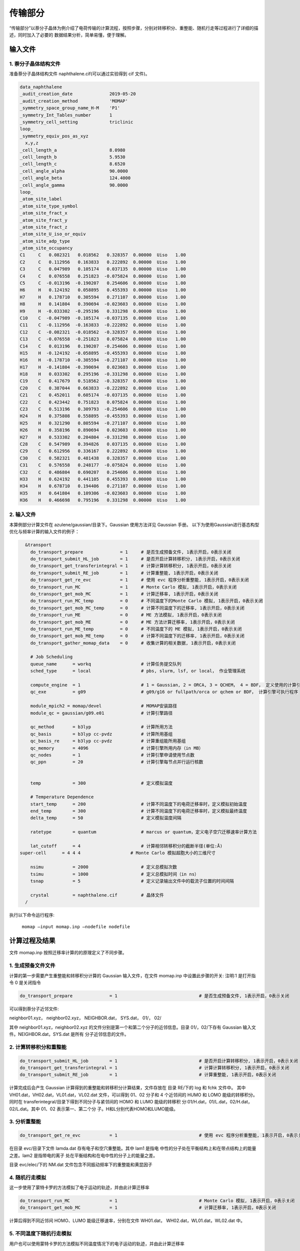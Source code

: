 传输部分
*******

“传输部分”以萘分子晶体为例介绍了电荷传输的计算流程，按照步骤，分别对转移积分、重整能、随机行走等过程进行了详细的描述，同时加入了必要的 数据结果分析，简单易懂，便于理解。
  

输入文件
=======

1. 萘分子晶体结构文件
----------------------

准备萘分子晶体结构文件 naphthalene.cif(可以通过实验得到 cif 文件)。


.. code-block:: bash

	data_naphthalene
	_audit_creation_date              2019-05-20
	_audit_creation_method            'MOMAP'
	_symmetry_space_group_name_H-M    'P1'
	_symmetry_Int_Tables_number       1
	_symmetry_cell_setting            triclinic
	loop_
	_symmetry_equiv_pos_as_xyz
	  x,y,z
	_cell_length_a                    8.0980
	_cell_length_b                    5.9530
	_cell_length_c                    8.6520
	_cell_angle_alpha                 90.0000
	_cell_angle_beta                  124.4000
	_cell_angle_gamma                 90.0000
	loop_
	_atom_site_label
	_atom_site_type_symbol
	_atom_site_fract_x
	_atom_site_fract_y
	_atom_site_fract_z
	_atom_site_U_iso_or_equiv
	_atom_site_adp_type
	_atom_site_occupancy
	C1     C   0.082321   0.018562   0.328357  0.00000  Uiso   1.00
	C2     C   0.112956   0.163833   0.222892  0.00000  Uiso   1.00
	C3     C   0.047989   0.105174   0.037135  0.00000  Uiso   1.00
	C4     C   0.076558   0.251823  -0.075824  0.00000  Uiso   1.00
	C5     C  -0.013196  -0.190207   0.254606  0.00000  Uiso   1.00
	H6     H   0.124192   0.058895   0.455393  0.00000  Uiso   1.00
	H7     H   0.178710   0.305594   0.271107  0.00000  Uiso   1.00
	H8     H   0.141804   0.390694  -0.023603  0.00000  Uiso   1.00
	H9     H  -0.033302  -0.295196   0.331298  0.00000  Uiso   1.00
	C10    C  -0.047989  -0.105174  -0.037135  0.00000  Uiso   1.00
	C11    C  -0.112956  -0.163833  -0.222892  0.00000  Uiso   1.00
	C12    C  -0.082321  -0.018562  -0.328357  0.00000  Uiso   1.00
	C13    C  -0.076558  -0.251823   0.075824  0.00000  Uiso   1.00
	C14    C   0.013196   0.190207  -0.254606  0.00000  Uiso   1.00
	H15    H  -0.124192  -0.058895  -0.455393  0.00000  Uiso   1.00
	H16    H  -0.178710  -0.305594  -0.271107  0.00000  Uiso   1.00
	H17    H  -0.141804  -0.390694   0.023603  0.00000  Uiso   1.00
	H18    H   0.033302   0.295196  -0.331298  0.00000  Uiso   1.00
	C19    C   0.417679   0.518562  -0.328357  0.00000  Uiso   1.00
	C20    C   0.387044   0.663833  -0.222892  0.00000  Uiso   1.00
	C21    C   0.452011   0.605174  -0.037135  0.00000  Uiso   1.00
	C22    C   0.423442   0.751823   0.075824  0.00000  Uiso   1.00
	C23    C   0.513196   0.309793  -0.254606  0.00000  Uiso   1.00
	H24    H   0.375808   0.558895  -0.455393  0.00000  Uiso   1.00
	H25    H   0.321290   0.805594  -0.271107  0.00000  Uiso   1.00
	H26    H   0.358196   0.890694   0.023603  0.00000  Uiso   1.00
	H27    H   0.533302   0.204804  -0.331298  0.00000  Uiso   1.00
	C28    C   0.547989   0.394826   0.037135  0.00000  Uiso   1.00
	C29    C   0.612956   0.336167   0.222892  0.00000  Uiso   1.00
	C30    C   0.582321   0.481438   0.328357  0.00000  Uiso   1.00
	C31    C   0.576558   0.248177  -0.075824  0.00000  Uiso   1.00
	C32    C   0.486804   0.690207   0.254606  0.00000  Uiso   1.00
	H33    H   0.624192   0.441105   0.455393  0.00000  Uiso   1.00
	H34    H   0.678710   0.194406   0.271107  0.00000  Uiso   1.00
	H35    H   0.641804   0.109306  -0.023603  0.00000  Uiso   1.00
	H36    H   0.466698   0.795196   0.331298  0.00000  Uiso   1.00



2. 输入文件
-----------


本算例部分计算文件在 azulene/gaussian/目录下。Gaussian 使用方法详见 Gaussian 手册。
以下为使用Gaussian进行基态构型优化与频率计算的输入文件的例子：

.. code-block:: bash

	&transport
	  do_transport_prepare              = 1     # 是否生成预备文件, 1表示开启，0表示关闭
	  do_transport_submit_HL_job        = 1     # 是否开启计算转移积分, 1表示开启，0表示关闭
	  do_transport_get_transferintegral = 1     # 计算计算转移积分, 1表示开启，0表示关闭
	  do_transport_submit_RE_job        = 1     # 计算重整能, 1表示开启，0表示关闭
	  do_transport_get_re_evc           = 1     # 使用 evc 程序分析重整能, 1表示开启，0表示关闭
	  do_transport_run_MC               = 1     # Monte Carlo 模拟, 1表示开启，0表示关闭
	  do_transport_get_mob_MC           = 1     # 计算迁移率, 1表示开启，0表示关闭
	  do_transport_run_MC_temp          = 0     # 不同温度下的Monte Carlo 模拟, 1表示开启，0表示关闭
	  do_transport_get_mob_MC_temp      = 0     # 计算不同温度下的迁移率, 1表示开启，0表示关闭
	  do_transport_run_ME               = 0     # ME 方法模拟, 1表示开启，0表示关闭
	  do_transport_get_mob_ME           = 0     # ME 方法计算迁移率, 1表示开启，0表示关闭
	  do_transport_run_ME_temp          = 0     # 不同温度下的 ME 模拟, 1表示开启，0表示关闭
	  do_transport_get_mob_ME_temp      = 0     # 计算不同温度下的迁移率, 1表示开启，0表示关闭
	  do_transport_gather_momap_data    = 0	    # 收集计算的相关数据, 1表示开启，0表示关闭

	  # Job Scheduling 
	  queue_name      = workq                   # 计算任务提交队列
	  sched_type      = local                   # pbs, slurm, lsf, or local， 作业管理系统

	  compute_engine  = 1                       # 1 = Gaussian, 2 = ORCA, 3 = QCHEM， 4 = BDF， 定义使用的计算引擎
	  qc_exe          = g09                     # g09/g16 or fullpath/orca or qchem or BDF， 计算引擎可执行程序

	  module_mpich2 = momap/devel               # MOMAP安装路径
	  module_qc = gaussian/g09.e01	            # 计算引擎路径

	  qc_method       = b3lyp                   # 计算所用方法
	  qc_basis        = b3lyp cc-pvdz           # 计算所用基组
	  qc_basis_re     = b3lyp cc-pvdz           # 计算重组能所用基组
	  qc_memory       = 4096                    # 计算引擎所用内存（in MB）
	  qc_nodes        = 1                       # 计算引擎申请使用节点数
	  qc_ppn          = 20                      # 计算引擎每节点并行运行核数
	   

	  temp            = 300	                    # 定义模拟温度

	  # Temperature Dependence
	  start_temp      = 200                     # 计算不同温度下的电荷迁移率时，定义模拟初始温度
	  end_temp        = 300                     # 计算不同温度下的电荷迁移率时，定义模拟最终温度
	  delta_temp      = 50	                    # 定义模拟温度间隔

	  ratetype        = quantum                 # marcus or quantum，定义电子空穴迁移速率计算方法

	  lat_cutoff      = 4                       # 计算相邻转移积分的截断半径(单位:Å)	
      super-cell      = 4 4 4                   # Monte Carlo 模拟超胞大小的三维尺寸

	  nsimu           = 2000                    # 定义总模拟次数
	  tsimu           = 1000                    # 定义总模拟时间（in ns）
	  tsnap           = 5	                    # 定义记录输出文件中的载流子位置的时间间隔

	  crystal         = naphthalene.cif         # 晶体文件
	/


执行以下命令运行程序:

	``momap –input momap.inp –nodefile nodefile``



.. seealso ::

	 对以上MOMAP输入变量的解释，请参考API Reference部分.



计算过程及结果
============

文件 momap.inp 按照迁移率计算的的原理定义了不同步骤。


1. 生成预备文件文件
----------------


计算的第一步需要产生重整能和转移积分计算的 Gaussian 输入文件，在文件 momap.inp 中设置此步骤的开关:
注明:1 是打开指令 0 是关闭指令

.. code-block:: bash

	do_transport_prepare              = 1                               # 是否生成预备文件, 1表示开启，0表示关闭


可以得到萘分子近邻文件: 

neighbor01.xyz，
neighbor02.xyz，
NEIGHBOR.dat，
SYS.dat，
01/，
02/


其中 neighbor01.xyz，neighbor02.xyz 的文件分别是第一个和第二个分子的近邻信息。目录 01/，02/下存有 Gaussian 输入文件。NEIGHBOR.dat，SYS.dat 是所有 分子近邻信息的文件。



2. 计算转移积分和重整能
--------------------


.. code-block:: bash

    do_transport_submit_HL_job        = 1                               # 是否开启计算转移积分, 1表示开启，0表示关闭
    do_transport_get_transferintegral = 1                               # 计算计算转移积分, 1表示开启，0表示关闭
    do_transport_submit_RE_job        = 1                               # 计算重整能, 1表示开启，0表示关闭



计算完成后会产生 Gaussian 计算得到的重整能和转移积分计算结果，文件存放在 目录 RE/下的 log 和 fchk 文件中。
其中 VH01.dat，VH02.dat，VL01.dat，VL02.dat 文件，可以得到 01、02 分子和 4 个近邻间的 HUMO 和 LOMO 能级的转移积分。同时在 transferintegral/目录下得到不同分子与紧邻间的 HOMO 和 LUMO 能级的转移积 分:01/H.dat，01/L.dat，02/H.dat，02/L.dat。其中 01、02 表示第一、第二个分 子。H和L分别代表HOMO和LUMO能级。




3. 分析重整能
------------


.. code-block:: bash

	do_transport_get_re_evc           = 1                               # 使用 evc 程序分析重整能, 1表示开启，0表示关闭


在目录 evc/目录下文件 lamda.dat 存有电子和空穴重整能。其中 lam1 是指电 中性的分子处在平衡结构上和在带点结构上的能量之差。lam2 是指带电的离子 处在平衡结构和在电中性的分子上的能量之差。

目录 evc/elec/下的 NM.dat 文件包含不同振动频率下的重整能和黄昆因子


4. 随机行走模拟
--------------------

这一步使用了蒙特卡罗的方法模拟了电子运动的轨迹，并由此计算迁移率

.. code-block:: bash

	do_transport_run_MC               = 1                               # Monte Carlo 模拟, 1表示开启，0表示关闭
	do_transport_get_mob_MC           = 1                               # 计算迁移率, 1表示开启，0表示关闭


计算后得到不同近邻间 HOMO、LUMO 能级迁移速率，分别在文件 WH01.dat， WH02.dat，WL01.dat，WL02.dat 中。



5. 不同温度下随机行走模拟
---------------------------

用户也可以使用蒙特卡罗的方法模拟不同温度情况下的电子运动的轨迹，并由此计算迁移率

.. code-block:: bash

	do_transport_run_MC_temp          = 1                               # 不同温度下的Monte Carlo 模拟, 1表示开启，0表示关闭
	do_transport_get_mob_MC_temp      = 1                               # 计算不同温度下的迁移率, 1表示开启，0表示关闭


计算得到的电子和空穴迁移率分别在目录 MC-quantu-temp(或者MC-marcus-temp)/下的 mob-e.dat 和 mob-h.dat 文件中。


